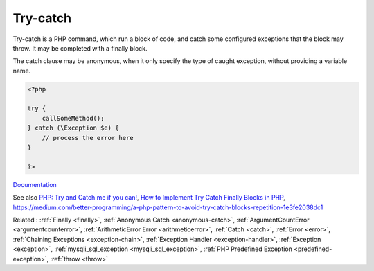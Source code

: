 .. _try-catch:
.. _try:
.. meta::
	:description:
		Try-catch: Try-catch is a PHP command, which run a block of code, and catch some configured exceptions that the block may throw.
	:twitter:card: summary_large_image
	:twitter:site: @exakat
	:twitter:title: Try-catch
	:twitter:description: Try-catch: Try-catch is a PHP command, which run a block of code, and catch some configured exceptions that the block may throw
	:twitter:creator: @exakat
	:twitter:image:src: https://php-dictionary.readthedocs.io/en/latest/_static/logo.png
	:og:image: https://php-dictionary.readthedocs.io/en/latest/_static/logo.png
	:og:title: Try-catch
	:og:type: article
	:og:description: Try-catch is a PHP command, which run a block of code, and catch some configured exceptions that the block may throw
	:og:url: https://php-dictionary.readthedocs.io/en/latest/dictionary/try-catch.ini.html
	:og:locale: en
.. raw:: html

	<script type="application/ld+json">{"@context":"https:\/\/schema.org","@graph":[{"@type":"WebPage","@id":"https:\/\/php-dictionary.readthedocs.io\/en\/latest\/tips\/debug_zval_dump.html","url":"https:\/\/php-dictionary.readthedocs.io\/en\/latest\/tips\/debug_zval_dump.html","name":"Try-catch","isPartOf":{"@id":"https:\/\/www.exakat.io\/"},"datePublished":"Wed, 10 Sep 2025 09:16:43 +0000","dateModified":"Wed, 10 Sep 2025 09:16:43 +0000","description":"Try-catch is a PHP command, which run a block of code, and catch some configured exceptions that the block may throw","inLanguage":"en-US","potentialAction":[{"@type":"ReadAction","target":["https:\/\/php-dictionary.readthedocs.io\/en\/latest\/dictionary\/Try-catch.html"]}]},{"@type":"WebSite","@id":"https:\/\/www.exakat.io\/","url":"https:\/\/www.exakat.io\/","name":"Exakat","description":"Smart PHP static analysis","inLanguage":"en-US"}]}</script>


Try-catch
---------

Try-catch is a PHP command, which run a block of code, and catch some configured exceptions that the block may throw. It may be completed with a finally block.

The catch clause may be anonymous, when it only specify the type of caught exception, without providing a variable name.


.. code-block:: php
   
   <?php
   
   try {
       callSomeMethod();
   } catch (\Exception $e) {
       // process the error here
   }
   
   ?>


`Documentation <https://www.php.net/manual/en/language.exceptions.php>`__

See also `PHP: Try and Catch me if you can! <https://medium.com/@erlandmuchasaj/php-try-and-catch-me-if-you-can-824bc6bb6698>`_, `How to Implement Try Catch Finally Blocks in PHP <https://rollbar.com/blog/php-try-catch-finally/>`_, https://medium.com/better-programming/a-php-pattern-to-avoid-try-catch-blocks-repetition-1e3fe2038dc1

Related : :ref:`Finally <finally>`, :ref:`Anonymous Catch <anonymous-catch>`, :ref:`ArgumentCountError <argumentcounterror>`, :ref:`ArithmeticError Error <arithmeticerror>`, :ref:`Catch <catch>`, :ref:`Error <error>`, :ref:`Chaining Exceptions <exception-chain>`, :ref:`Exception Handler <exception-handler>`, :ref:`Exception <exception>`, :ref:`mysqli_sql_exception <mysqli_sql_exception>`, :ref:`PHP Predefined Exception <predefined-exception>`, :ref:`throw <throw>`
